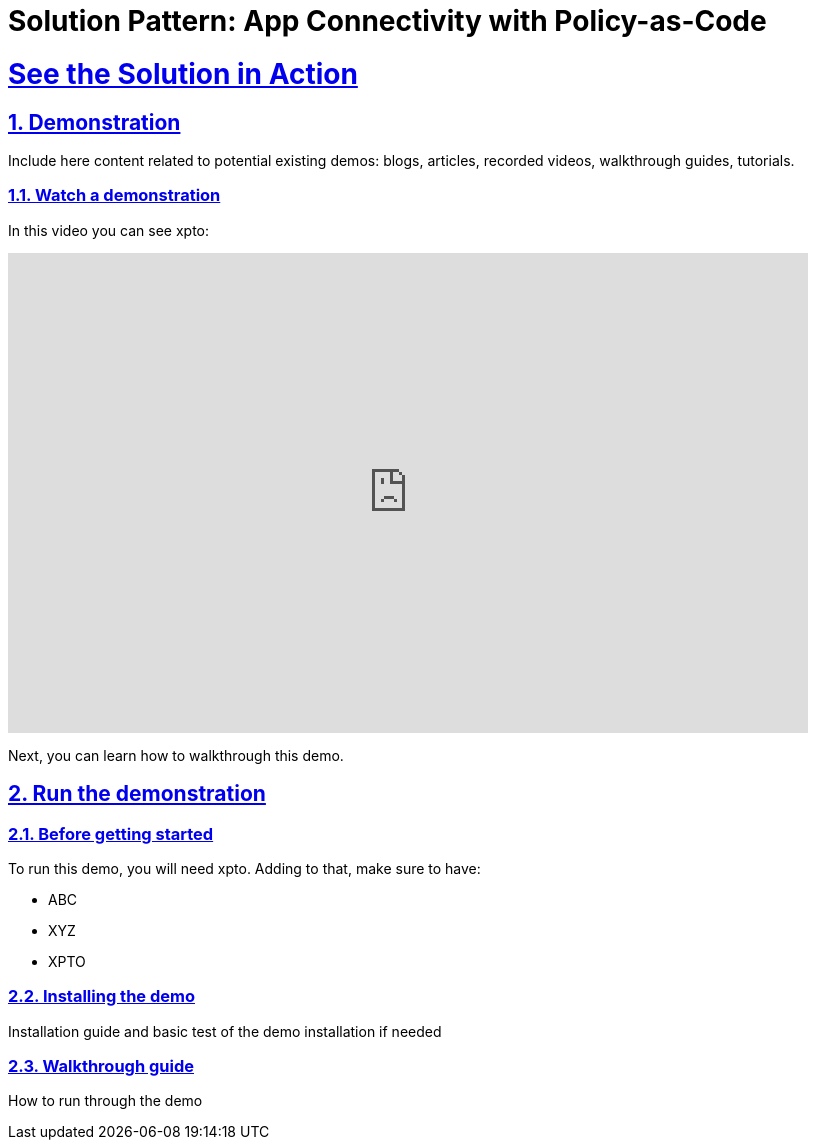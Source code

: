 = Solution Pattern: App Connectivity with Policy-as-Code
:sectnums:
:sectlinks:
:doctype: book

= See the Solution in Action

== Demonstration

Include here content related to potential existing demos: blogs, articles, recorded videos, walkthrough guides, tutorials.

[#demo-video]
=== Watch a demonstration

In this video you can see xpto:

video::3yULVMdqJ98[youtube, width=800, height=480]

Next, you can learn how to walkthrough this demo.

== Run the demonstration

=== Before getting started
To run this demo, you will need xpto. Adding to that, make sure to have:

* ABC
* XYZ
* XPTO

=== Installing the demo
Installation guide and basic test of the demo installation if needed

=== Walkthrough guide
How to run through the demo
